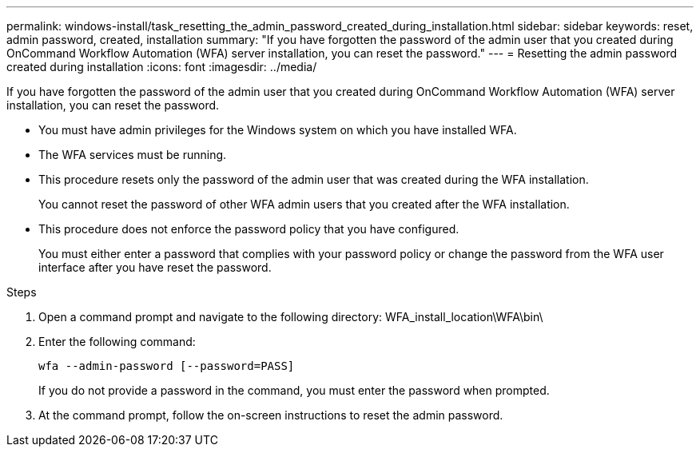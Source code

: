 ---
permalink: windows-install/task_resetting_the_admin_password_created_during_installation.html
sidebar: sidebar
keywords: reset, admin password, created, installation
summary: "If you have forgotten the password of the admin user that you created during OnCommand Workflow Automation (WFA) server installation, you can reset the password."
---
= Resetting the admin password created during installation
:icons: font
:imagesdir: ../media/

[.lead]
If you have forgotten the password of the admin user that you created during OnCommand Workflow Automation (WFA) server installation, you can reset the password.

* You must have admin privileges for the Windows system on which you have installed WFA.
* The WFA services must be running.
* This procedure resets only the password of the admin user that was created during the WFA installation.
+
You cannot reset the password of other WFA admin users that you created after the WFA installation.

* This procedure does not enforce the password policy that you have configured.
+
You must either enter a password that complies with your password policy or change the password from the WFA user interface after you have reset the password.

.Steps
. Open a command prompt and navigate to the following directory: WFA_install_location\WFA\bin\
. Enter the following command:
+
`wfa --admin-password [--password=PASS]`
+
If you do not provide a password in the command, you must enter the password when prompted.

. At the command prompt, follow the on-screen instructions to reset the admin password.
